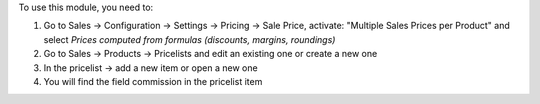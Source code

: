 To use this module, you need to:

#. Go to Sales -> Configuration -> Settings -> Pricing -> Sale Price,
   activate: "Multiple Sales Prices per Product" and select
   *Prices computed from formulas (discounts, margins, roundings)*
#. Go to Sales -> Products -> Pricelists and edit an existing one or
   create a new one
#. In the pricelist -> add a new item or open a new one
#. You will find the field commission in the pricelist item
